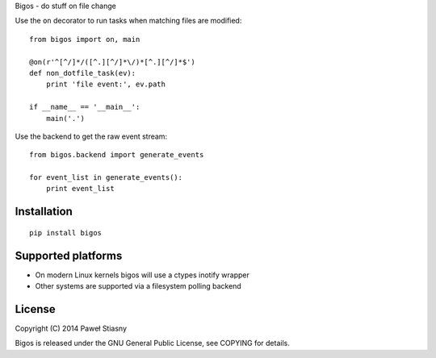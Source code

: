 Bigos - do stuff on file change

Use the ``on`` decorator to run tasks when matching files are modified:

::

    from bigos import on, main

    @on(r'^[^/]*/([^.][^/]*\/)*[^.][^/]*$')
    def non_dotfile_task(ev):
        print 'file event:', ev.path

    if __name__ == '__main__':
        main('.')

Use the backend to get the raw event stream:

::

    from bigos.backend import generate_events

    for event_list in generate_events():
        print event_list

Installation
============

::

    pip install bigos

Supported platforms
===================

-  On modern Linux kernels bigos will use a ctypes inotify wrapper
-  Other systems are supported via a filesystem polling backend

License
=======

Copyright (C) 2014 Paweł Stiasny

Bigos is released under the GNU General Public License, see COPYING for
details.
